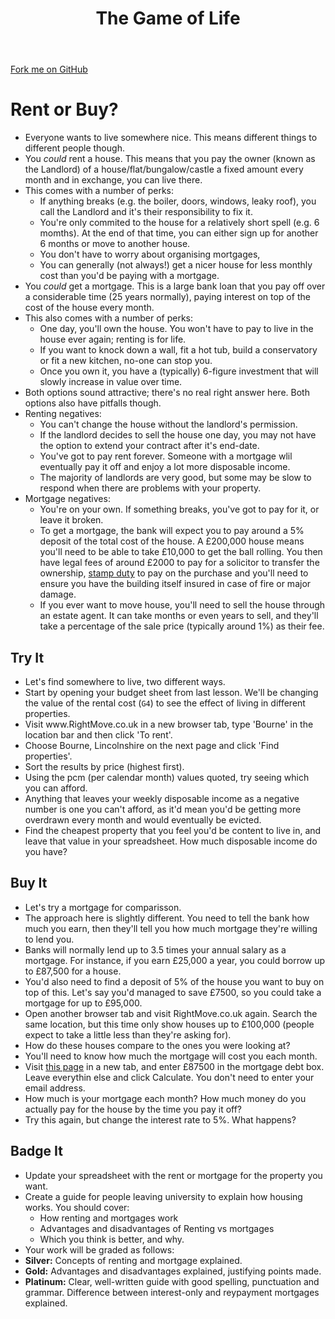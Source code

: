 #+STARTUP:indent
#+HTML_HEAD: <link rel="stylesheet" type="text/css" href="css/styles.css"/>
#+HTML_HEAD_EXTRA: <link href='http://fonts.googleapis.com/css?family=Ubuntu+Mono|Ubuntu' rel='stylesheet' type='text/css'>
#+OPTIONS: f:nil author:nil num:1 creator:nil timestamp:nil 
#+TITLE: The Game of Life
#+AUTHOR: Stephen Brown

#+BEGIN_HTML
<div class=ribbon>
<a href="https://github.com/stsb11/9-CS-gameOfLife">Fork me on GitHub</a>
</div>
#+END_HTML

* COMMENT Use as a template
:PROPERTIES:
:HTML_CONTAINER_CLASS: activity
:END:
** Learn It
:PROPERTIES:
:HTML_CONTAINER_CLASS: learn
:END:

** Research It
:PROPERTIES:
:HTML_CONTAINER_CLASS: research
:END:

** Design It
:PROPERTIES:
:HTML_CONTAINER_CLASS: design
:END:

** Build It
:PROPERTIES:
:HTML_CONTAINER_CLASS: build
:END:

** Test It
:PROPERTIES:
:HTML_CONTAINER_CLASS: test
:END:

** Run It
:PROPERTIES:
:HTML_CONTAINER_CLASS: run
:END:

** Document It
:PROPERTIES:
:HTML_CONTAINER_CLASS: document
:END:

** Code It
:PROPERTIES:
:HTML_CONTAINER_CLASS: code
:END:

** Program It
:PROPERTIES:
:HTML_CONTAINER_CLASS: program
:END:

** Try It
:PROPERTIES:
:HTML_CONTAINER_CLASS: try
:END:

** Badge It
:PROPERTIES:
:HTML_CONTAINER_CLASS: badge
:END:

** Save It
:PROPERTIES:
:HTML_CONTAINER_CLASS: save
:END:

* Rent or Buy?
:PROPERTIES:
:HTML_CONTAINER_CLASS: activity
:END:
- Everyone wants to live somewhere nice. This means different things to different people though.
- You /could/ rent a house. This means that you pay the owner (known as the Landlord) of a house/flat/bungalow/castle a fixed amount every month and in exchange, you can live there.
- This comes with a number of perks:
  - If anything breaks (e.g. the boiler, doors, windows, leaky roof), you call the Landlord and it's their responsibility to fix it.
  - You're only commited to the house for a relatively short spell (e.g. 6 momths). At the end of that time, you can either sign up for another 6 months or move to another house.
  - You don't have to worry about organising mortgages, 
  - You can generally (not always!) get a nicer house for less monthly cost than you'd be paying with a mortgage.

- You /could/ get a mortgage. This is a large bank loan that you pay off over a considerable time (25 years normally), paying interest on top of the cost of the house every month. 
- This also comes with a number of perks:
  - One day, you'll own the house. You won't have to pay to live in the house ever again; renting is for life.
  - If you want to knock down a wall, fit a hot tub, build a conservatory or fit a new kitchen, no-one can stop you.
  - Once you own it, you have a (typically) 6-figure investment that will slowly increase in value over time. 


- Both options sound attractive; there's no real right answer here. Both options also have pitfalls though.
- Renting negatives:
  - You can't change the house without the landlord's permission.
  - If the landlord decides to sell the house one day, you may not have the option to extend your contract after it's end-date.
  - You've got to pay rent forever. Someone with a mortgage wlil eventually pay it off and enjoy a lot more disposable income.
  - The majority of landlords are very good, but some may be slow to respond when there are problems with your property. 

- Mortgage negatives:
  - You're on your own. If something breaks, you've got to pay for it, or leave it broken.
  - To get a mortgage, the bank will expect you to pay around a 5% deposit of the total cost of the house. A £200,000 house means you'll need to be able to take £10,000 to get the ball rolling. You then have legal fees of around £2000 to pay for a solicitor to transfer the ownership, [[https://www.gov.uk/stamp-duty-land-tax/overviewl][stamp duty]] to pay on the purchase and you'll need to ensure you have the building itself insured in case of fire or major damage.
  - If you ever want to move house, you'll need to sell the house through an estate agent. It can take months or even years to sell, and they'll take a percentage of the sale price (typically around 1%) as their fee.
** Try It
:PROPERTIES:
:HTML_CONTAINER_CLASS: document
:END:
- Let's find somewhere to live, two different ways.
- Start by opening your budget sheet from last lesson. We'll be changing the value of the rental cost (=G4=) to see the effect of living in different properties.
- Visit www.RightMove.co.uk in a new browser tab, type 'Bourne' in the location bar and then click 'To rent'.
- Choose Bourne, Lincolnshire on the next page and click 'Find properties'.
- Sort the results by price (highest first).
- Using the pcm (per calendar month) values quoted, try seeing which you can afford.
- Anything that leaves your weekly disposable income as a negative number is one you can't afford, as it'd mean you'd be getting more overdrawn every month and would eventually be evicted. 
- Find the cheapest property that you feel you'd be content to live in, and leave that value in your spreadsheet. How much disposable income do you have?
** Buy It
:PROPERTIES:
:HTML_CONTAINER_CLASS: document
:END:
- Let's try a mortgage for comparisson. 
- The approach here is slightly different. You need to tell the bank how much you earn, then they'll tell you how much mortgage they're willing to lend you.
- Banks will normally lend up to 3.5 times your annual salary as a mortgage. For instance, if you earn £25,000 a year, you could borrow up to £87,500 for a house. 
- You'd also need to find a deposit of 5% of the house you want to buy on top of this. Let's say you'd managed to save £7500, so you could take a mortgage for up to £95,000. 
- Open another browser tab and visit RightMove.co.uk again. Search the same location, but this time only show houses up to £100,000 (people expect to take a little less than they're asking for). 
- How do these houses compare to the ones you were looking at?
- You'll need to know how much the mortgage will cost you each month.
- Visit [[http://www.moneysavingexpert.com/mortgages/mortgage-rate-calculator][this page]] in a new tab, and enter £87500 in the mortgage debt box. Leave everythin else and click Calculate. You don't need to enter your email address.
- How much is your mortgage each month? How much money do you actually pay for the house by the time you pay it off?
- Try this again, but change the interest rate to 5%. What happens?
** Badge It
:PROPERTIES:
:HTML_CONTAINER_CLASS: badge
:END:
- Update your spreadsheet with the rent or mortgage for the property you want. 
- Create a guide for people leaving university to explain how housing works. You should cover:
  - How renting and mortgages work
  - Advantages and disadvantages of Renting vs mortgages
  - Which you think is better, and why.
- Your work will be graded as follows:
- *Silver:* Concepts of renting and mortgage explained.
- *Gold:* Advantages and disadvantages explained, justifying points made.
- *Platinum:* Clear, well-written guide with good spelling, punctuation and grammar. Difference between interest-only and reypayment mortgages explained.
